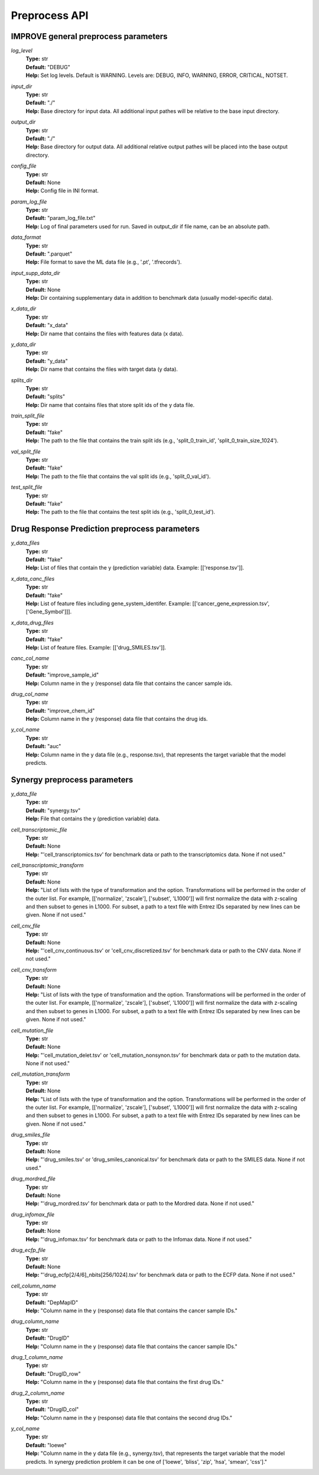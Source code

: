 Preprocess API
=================================

IMPROVE general preprocess parameters
^^^^^^^^^^^^^^^^^^^^^^^^^^^^^^^^^^^^^^^^

*log_level*
  | **Type:** str
  | **Default:** "DEBUG"
  | **Help:** Set log levels. Default is WARNING. Levels are: DEBUG, INFO, WARNING, ERROR, CRITICAL, NOTSET.

*input_dir*
  | **Type:** str
  | **Default:** "./"
  | **Help:** Base directory for input data. All additional input pathes will be relative to the base input directory.

*output_dir*
  | **Type:** str
  | **Default:** "./"
  | **Help:** Base directory for output data. All additional relative output pathes will be placed into the base output directory.

*config_file*
  | **Type:** str
  | **Default:** None
  | **Help:** Config file in INI format.

*param_log_file*
  | **Type:** str
  | **Default:** "param_log_file.txt"
  | **Help:** Log of final parameters used for run. Saved in output_dir if file name, can be an absolute path.

*data_format*
  | **Type:** str
  | **Default:** ".parquet"
  | **Help:** File format to save the ML data file (e.g., '.pt', '.tfrecords').

*input_supp_data_dir*
  | **Type:** str
  | **Default:** None
  | **Help:** Dir containing supplementary data in addition to benchmark data (usually model-specific data).

*x_data_dir*
  | **Type:** str
  | **Default:** "x_data"
  | **Help:** Dir name that contains the files with features data (x data).

*y_data_dir*
  | **Type:** str
  | **Default:** "y_data"
  | **Help:** Dir name that contains the files with target data (y data).

*splits_dir*
  | **Type:** str
  | **Default:** "splits"
  | **Help:** Dir name that contains files that store split ids of the y data file.

*train_split_file*
  | **Type:** str
  | **Default:** "fake"
  | **Help:** The path to the file that contains the train split ids (e.g., 'split_0_train_id', 'split_0_train_size_1024').

*val_split_file*
  | **Type:** str
  | **Default:** "fake"
  | **Help:** The path to the file that contains the val split ids (e.g., 'split_0_val_id').

*test_split_file*
  | **Type:** str
  | **Default:** "fake"
  | **Help:** The path to the file that contains the test split ids (e.g., 'split_0_test_id').




Drug Response Prediction preprocess parameters
^^^^^^^^^^^^^^^^^^^^^^^^^^^^^^^^^^^^^^^^^^^^^^^^^^^

*y_data_files*
  | **Type:** str
  | **Default:** "fake"
  | **Help:** List of files that contain the y (prediction variable) data. Example: [['response.tsv']].

*x_data_canc_files*
  | **Type:** str
  | **Default:** "fake"
  | **Help:** List of feature files including gene_system_identifer. Example: [['cancer_gene_expression.tsv', ['Gene_Symbol']]].

*x_data_drug_files*
  | **Type:** str
  | **Default:** "fake"
  | **Help:** List of feature files. Example: [['drug_SMILES.tsv']].

*canc_col_name*
  | **Type:** str
  | **Default:** "improve_sample_id"
  | **Help:** Column name in the y (response) data file that contains the cancer sample ids.

*drug_col_name*
  | **Type:** str
  | **Default:** "improve_chem_id"
  | **Help:** Column name in the y (response) data file that contains the drug ids.

*y_col_name*
  | **Type:** str
  | **Default:** "auc"
  | **Help:** Column name in the y data file (e.g., response.tsv), that represents the target variable that the model predicts.




Synergy preprocess parameters
^^^^^^^^^^^^^^^^^^^^^^^^^^^^^^^^^^^^^^^^^^^^^^^^^^^

*y_data_file*
  | **Type:** str
  | **Default:** "synergy.tsv"
  | **Help:** File that contains the y (prediction variable) data.

*cell_transcriptomic_file*
  | **Type:** str
  | **Default:** None
  | **Help:** "'cell_transcriptomics.tsv' for benchmark data or path to the transcriptomics data. None if not used."

*cell_transcriptomic_transform*
  | **Type:** str
  | **Default:** None
  | **Help:** "List of lists with the type of transformation and the option. Transformations will be performed in the order of the outer list. For example, [['normalize', 'zscale'], ['subset', 'L1000']] will first normalize the data with z-scaling and then subset to genes in L1000. For subset, a path to a text file with Entrez IDs separated by new lines can be given. None if not used."

*cell_cnv_file*
  | **Type:** str
  | **Default:** None
  | **Help:** "'cell_cnv_continuous.tsv' or 'cell_cnv_discretized.tsv' for benchmark data or path to the CNV data. None if not used."

*cell_cnv_transform*
  | **Type:** str
  | **Default:** None
  | **Help:** "List of lists with the type of transformation and the option. Transformations will be performed in the order of the outer list. For example, [['normalize', 'zscale'], ['subset', 'L1000']] will first normalize the data with z-scaling and then subset to genes in L1000. For subset, a path to a text file with Entrez IDs separated by new lines can be given. None if not used."

*cell_mutation_file*
  | **Type:** str
  | **Default:** None
  | **Help:** "'cell_mutation_delet.tsv' or 'cell_mutation_nonsynon.tsv' for benchmark data or path to the mutation data. None if not used."

*cell_mutation_transform*
  | **Type:** str
  | **Default:** None
  | **Help:** "List of lists with the type of transformation and the option. Transformations will be performed in the order of the outer list. For example, [['normalize', 'zscale'], ['subset', 'L1000']] will first normalize the data with z-scaling and then subset to genes in L1000. For subset, a path to a text file with Entrez IDs separated by new lines can be given. None if not used."

*drug_smiles_file*
  | **Type:** str
  | **Default:** None
  | **Help:** "'drug_smiles.tsv' or 'drug_smiles_canonical.tsv' for benchmark data or path to the SMILES data. None if not used."

*drug_mordred_file*
  | **Type:** str
  | **Default:** None
  | **Help:** "'drug_mordred.tsv' for benchmark data or path to the Mordred data. None if not used."

*drug_infomax_file*
  | **Type:** str
  | **Default:** None
  | **Help:** "'drug_infomax.tsv' for benchmark data or path to the Infomax data. None if not used."

*drug_ecfp_file*
  | **Type:** str
  | **Default:** None
  | **Help:** "'drug_ecfp[2/4/6]_nbits[256/1024].tsv' for benchmark data or path to the ECFP data. None if not used."

*cell_column_name*
  | **Type:** str
  | **Default:** "DepMapID"
  | **Help:** "Column name in the y (response) data file that contains the cancer sample IDs."

*drug_column_name*
  | **Type:** str
  | **Default:** "DrugID"
  | **Help:** "Column name in the y (response) data file that contains the cancer sample IDs."

*drug_1_column_name*
  | **Type:** str
  | **Default:** "DrugID_row"
  | **Help:** "Column name in the y (response) data file that contains the first drug IDs."

*drug_2_column_name*
  | **Type:** str
  | **Default:** "DrugID_col"
  | **Help:** "Column name in the y (response) data file that contains the second drug IDs."

*y_col_name*
  | **Type:** str
  | **Default:** "loewe"
  | **Help:** "Column name in the y data file (e.g., synergy.tsv), that represents the target variable that the model predicts. In synergy prediction problem it can be one of ['loewe', 'bliss', 'zip', 'hsa', 'smean', 'css']."
